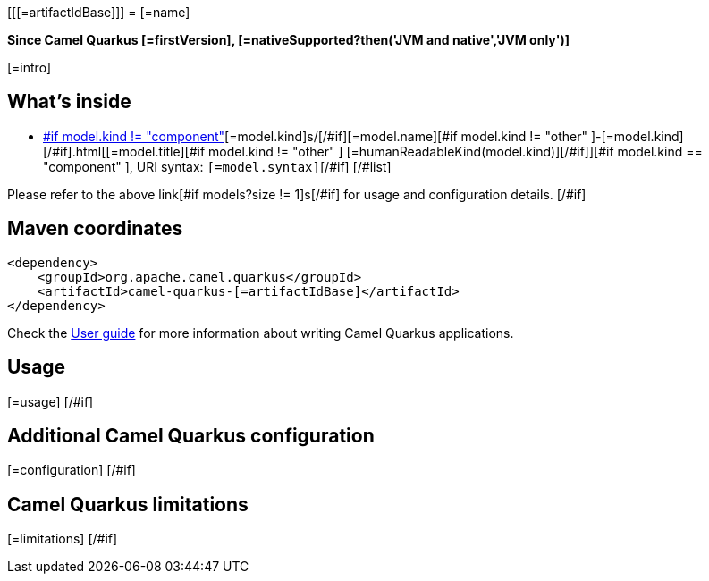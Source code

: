 [[[=artifactIdBase]]]
= [=name]

*Since Camel Quarkus [=firstVersion], [=nativeSupported?then('JVM and native','JVM only')]*

[=intro]
[#if models?size > 0]

== What's inside

[#list models as model]
* https://camel.apache.org/components/latest/[#if model.kind != "component" ][=model.kind]s/[/#if][=model.name][#if model.kind != "other" ]-[=model.kind][/#if].html[[=model.title][#if model.kind != "other" ] [=humanReadableKind(model.kind)][/#if]][#if model.kind == "component" ], URI syntax: `[=model.syntax]`[/#if]
[/#list]

Please refer to the above link[#if models?size != 1]s[/#if] for usage and configuration details.
[/#if]

== Maven coordinates

[source,xml]
----
<dependency>
    <groupId>org.apache.camel.quarkus</groupId>
    <artifactId>camel-quarkus-[=artifactIdBase]</artifactId>
</dependency>
----

Check the xref:user-guide.adoc[User guide] for more information about writing Camel Quarkus applications.
[#if usage?? ]

== Usage

[=usage]
[/#if]
[#if configuration?? ]

== Additional Camel Quarkus configuration

[=configuration]
[/#if]
[#if limitations?? ]

== Camel Quarkus limitations

[=limitations]
[/#if]
